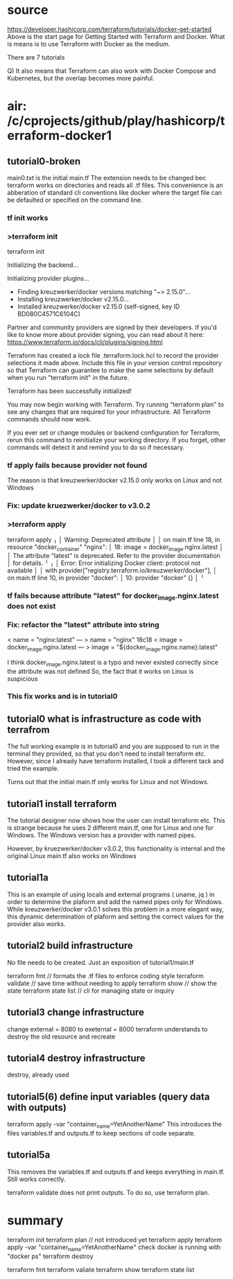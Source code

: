 * source
https://developer.hashicorp.com/terraform/tutorials/docker-get-started
Above is the start page for Getting Started with Terraform and Docker.
What is means is to use Terraform with Docker as the medium.

There are 7 tutorials

Q) It also means that Terraform can also work with Docker Compose and Kubernetes, but the overlap becomes more painful.
* air: /c/cprojects/github/play/hashicorp/terraform-docker1
** tutorial0-broken
main0.txt is the initial main.tf
The extension needs to be changed bec terraform works on directories and reads all .tf files.
This convenience is an abberation of standard cli conventions like docker where the target file
can be defaulted or specified on the command line.
*** tf init works
*** >terraform init
terraform init

Initializing the backend...

Initializing provider plugins...
- Finding kreuzwerker/docker versions matching "~> 2.15.0"...
- Installing kreuzwerker/docker v2.15.0...
- Installed kreuzwerker/docker v2.15.0 (self-signed, key ID BD080C4571C6104C)

Partner and community providers are signed by their developers.
If you'd like to know more about provider signing, you can read about it here:
https://www.terraform.io/docs/cli/plugins/signing.html

Terraform has created a lock file .terraform.lock.hcl to record the provider
selections it made above. Include this file in your version control repository
so that Terraform can guarantee to make the same selections by default when
you run "terraform init" in the future.

Terraform has been successfully initialized!

You may now begin working with Terraform. Try running "terraform plan" to see
any changes that are required for your infrastructure. All Terraform commands
should now work.

If you ever set or change modules or backend configuration for Terraform,
rerun this command to reinitialize your working directory. If you forget, other
commands will detect it and remind you to do so if necessary.
*** tf apply fails because provider not found
The reason is that kreuzwerker/docker v2.15.0 only works on Linux and not Windows
*** Fix: update kruezwerker/docker to v3.0.2
*** >terraform apply
terraform apply
╷
│ Warning: Deprecated attribute
│ 
│   on main.tf line 18, in resource "docker_container" "nginx":
│   18:   image = docker_image.nginx.latest
│ 
│ The attribute "latest" is deprecated. Refer to the provider documentation
│ for details.
╵
╷
│ Error: Error initializing Docker client: protocol not available
│ 
│   with provider["registry.terraform.io/kreuzwerker/docker"],
│   on main.tf line 10, in provider "docker":
│   10: provider "docker" {}
│ 
╵

*** tf fails because attribute "latest" for docker_image.nginx.latest does not exist
*** Fix: refactor the "latest" attribute into string
<   name         = "nginx:latest"
---
>   name = "nginx"
18c18
<   image = docker_image.nginx.latest
---
>   image = "${docker_image.nginx.name}:latest"

I think docker_image.nginx.latest is a typo and never existed correctly since the attribute was not defined
So, the fact that it works on Linux is suspicious
*** This fix works and is in tutorial0
** tutorial0 what is infrastructure as code with terrafrom
The full working example is in tutorial0 and you are supposed to run in the terminal they provided, so that you don't
need to install terraform etc. However, since I already have terraform installed, I took a different tack and tried
the example.

Turns out that the initial main.tf only works for Linux and not Windows.

** tutorial1 install terraform
The tutorial designer now shows how the user can install terraform etc.
This is strange because he uses 2 different main.tf, one for Linux and one for Windows.
The Windows version has a provider with named pipes.

However, by kruezwerker/docker v3.0.2, this functionality is internal and the original Linux main.tf also
works on Windows
** tutorial1a
This is an example of using locals and external programs ( uname, jq ) in order to determine the plaform
and add the named pipes only for Windows.
While kreuzwerker/docker v3.0.1 solves this problem in a more elegant way, this dynamic determination of
plaform and setting the correct values for the provider also works.

** tutorial2 build infrastructure
No file needs to be created. Just an exposition of tutorial1/main.tf

terraform fmt // formats the .tf files to enforce coding style
terraform validate // save time without needing to apply
terraform show // show the state
terraform state list // cli for managing state or inquiry
** tutorial3 change infrastructure
change external = 8080 to exeternal = 8000
terraform understands to destroy the old resource and recreate
** tutorial4 destroy infrastructure
destroy, already used
** tutorial5(6) define input variables (query data with outputs)
terraform apply -var "container_name=YetAnotherName"
This introduces the files variables.tf and outputs.tf to keep sections of code separate.
** tutorial5a
This removes the variables.tf and outputs.tf and keeps everything in main.tf.
Still works correctly.

terraform validate does not print outputs.
To do so, use terraform plan.


* summary
terraform init
terraform plan // not introduced yet
terraform apply
terraform apply -var "container_name=YetAnotherName"
check docker is running with "docker ps"
terraform destroy

terraform fmt
terraform valiate
terraform show
terraform state list
